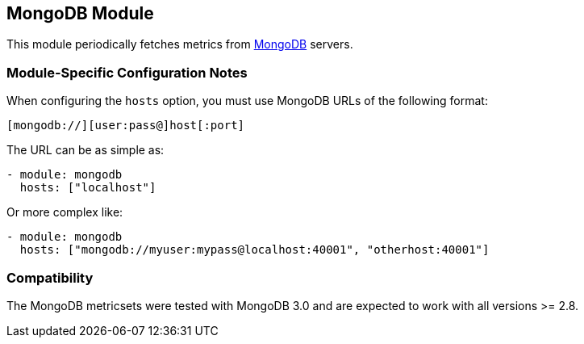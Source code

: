 == MongoDB Module

This module periodically fetches metrics from https://www.mongodb.com[MongoDB]
servers.

[float]
=== Module-Specific Configuration Notes

When configuring the `hosts` option, you must use MongoDB URLs of the following format:

-----------------------------------
[mongodb://][user:pass@]host[:port]
-----------------------------------

The URL can be as simple as:

[source,yaml]
----------------------------------------------------------------------
- module: mongodb
  hosts: ["localhost"]
----------------------------------------------------------------------

Or more complex like:

[source,yaml]
----------------------------------------------------------------------
- module: mongodb
  hosts: ["mongodb://myuser:mypass@localhost:40001", "otherhost:40001"]
----------------------------------------------------------------------


[float]
=== Compatibility

The MongoDB metricsets were tested with MongoDB 3.0 and are expected to work with all versions >= 2.8.
